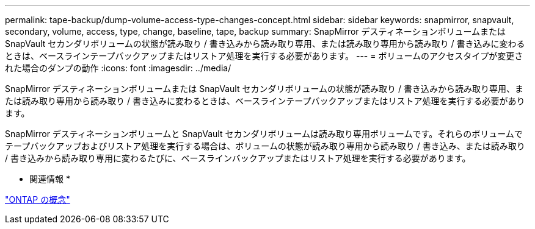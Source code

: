 ---
permalink: tape-backup/dump-volume-access-type-changes-concept.html 
sidebar: sidebar 
keywords: snapmirror, snapvault, secondary, volume, access, type, change, baseline, tape, backup 
summary: SnapMirror デスティネーションボリュームまたは SnapVault セカンダリボリュームの状態が読み取り / 書き込みから読み取り専用、または読み取り専用から読み取り / 書き込みに変わるときは、ベースラインテープバックアップまたはリストア処理を実行する必要があります。 
---
= ボリュームのアクセスタイプが変更された場合のダンプの動作
:icons: font
:imagesdir: ../media/


[role="lead"]
SnapMirror デスティネーションボリュームまたは SnapVault セカンダリボリュームの状態が読み取り / 書き込みから読み取り専用、または読み取り専用から読み取り / 書き込みに変わるときは、ベースラインテープバックアップまたはリストア処理を実行する必要があります。

SnapMirror デスティネーションボリュームと SnapVault セカンダリボリュームは読み取り専用ボリュームです。それらのボリュームでテープバックアップおよびリストア処理を実行する場合は、ボリュームの状態が読み取り専用から読み取り / 書き込み、または読み取り / 書き込みから読み取り専用に変わるたびに、ベースラインバックアップまたはリストア処理を実行する必要があります。

* 関連情報 *

link:../concepts/index.html["ONTAP の概念"]
